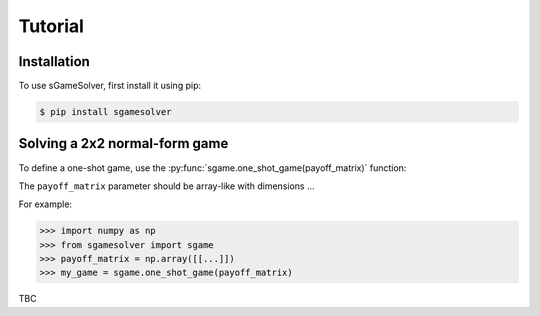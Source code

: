 Tutorial
========

.. _installation:

Installation
------------

To use sGameSolver, first install it using pip:

.. code-block:: console

   $ pip install sgamesolver

Solving a 2x2 normal-form game
------------------------------

To define a one-shot game, use the
:py:func:`sgame.one_shot_game(payoff_matrix)` function:

The ``payoff_matrix`` parameter should be array-like with dimensions ...

For example:

>>> import numpy as np
>>> from sgamesolver import sgame
>>> payoff_matrix = np.array([[...]])
>>> my_game = sgame.one_shot_game(payoff_matrix)

TBC
